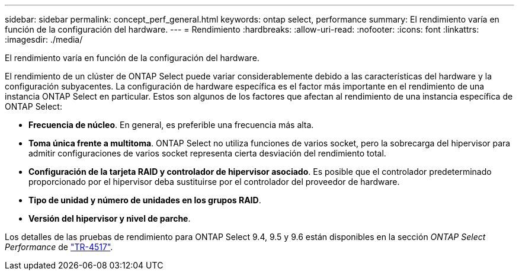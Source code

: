 ---
sidebar: sidebar 
permalink: concept_perf_general.html 
keywords: ontap select, performance 
summary: El rendimiento varía en función de la configuración del hardware. 
---
= Rendimiento
:hardbreaks:
:allow-uri-read: 
:nofooter: 
:icons: font
:linkattrs: 
:imagesdir: ./media/


[role="lead"]
El rendimiento varía en función de la configuración del hardware.

El rendimiento de un clúster de ONTAP Select puede variar considerablemente debido a las características del hardware y la configuración subyacentes. La configuración de hardware específica es el factor más importante en el rendimiento de una instancia ONTAP Select en particular. Estos son algunos de los factores que afectan al rendimiento de una instancia específica de ONTAP Select:

* *Frecuencia de núcleo*. En general, es preferible una frecuencia más alta.
* *Toma única frente a multitoma*. ONTAP Select no utiliza funciones de varios socket, pero la sobrecarga del hipervisor para admitir configuraciones de varios socket representa cierta desviación del rendimiento total.
* *Configuración de la tarjeta RAID y controlador de hipervisor asociado*. Es posible que el controlador predeterminado proporcionado por el hipervisor deba sustituirse por el controlador del proveedor de hardware.
* *Tipo de unidad y número de unidades en los grupos RAID*.
* *Versión del hipervisor y nivel de parche*.


Los detalles de las pruebas de rendimiento para ONTAP Select 9.4, 9.5 y 9.6 están disponibles en la sección _ONTAP Select Performance_ de https://www.netapp.com/media/10662-tr4517.pdf["TR-4517"^].
